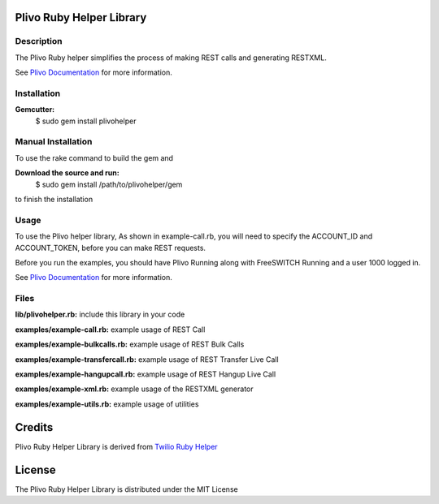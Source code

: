 Plivo Ruby Helper Library
---------------------------

Description
~~~~~~~~~~~

The Plivo Ruby helper simplifies the process of making REST calls and generating RESTXML.

See `Plivo Documentation <http://www.plivo.org/documentation/>`_ for more information.


Installation
~~~~~~~~~~~~~

**Gemcutter:**
    $ sudo gem install plivohelper


Manual Installation
~~~~~~~~~~~~~~~~~~~~

To use the rake command to build the gem and

**Download the source and run:**
    $ sudo gem install /path/to/plivohelper/gem

to finish the installation


Usage
~~~~~

To use the Plivo helper library, As shown in example-call.rb,
you will need to specify the ACCOUNT_ID and ACCOUNT_TOKEN, before you can make REST requests.

Before you run the examples, you should have Plivo Running along with FreeSWITCH Running and a user 1000 logged in.

See `Plivo Documentation <http://www.plivo.org/documentation/>`_ for more information.



Files
~~~~~

**lib/plivohelper.rb:** include this library in your code

**examples/example-call.rb:** example usage of REST Call

**examples/example-bulkcalls.rb:** example usage of REST Bulk Calls

**examples/example-transfercall.rb:** example usage of REST Transfer Live Call

**examples/example-hangupcall.rb:** example usage of REST Hangup Live Call

**examples/example-xml.rb:** example usage of the RESTXML generator

**examples/example-utils.rb:** example usage of utilities


Credits
-------

Plivo Ruby Helper Library is derived from `Twilio Ruby Helper <https://github.com/twilio/twilio-ruby>`_


License
-------

The Plivo Ruby Helper Library is distributed under the MIT License
